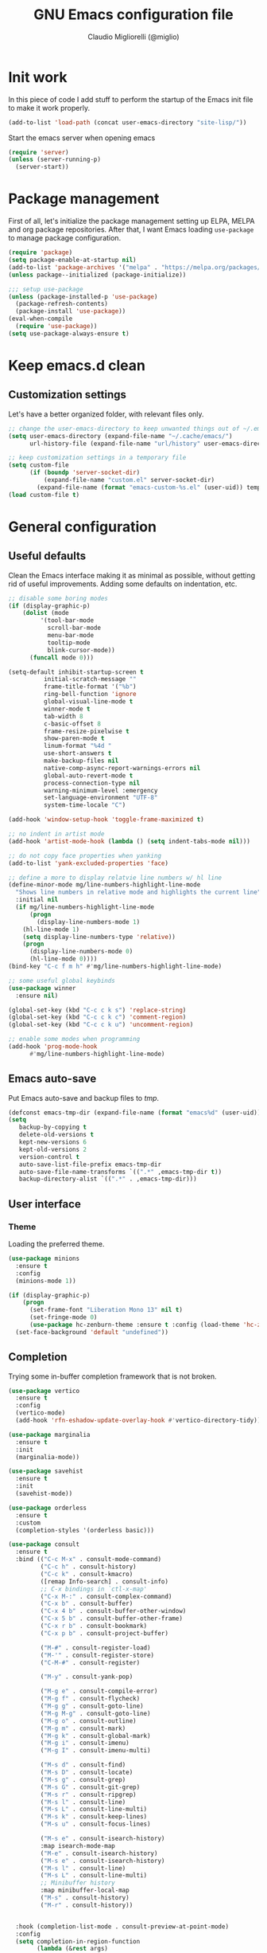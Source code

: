 #+TITLE: GNU Emacs configuration file
#+AUTHOR: Claudio Migliorelli (@miglio)
#+PROPERTY: header-args:emacs-lisp :tangle init.el
* Init work

In this piece of code I add stuff to perform the startup of the Emacs init file to make it work properly.

#+begin_src emacs-lisp
(add-to-list 'load-path (concat user-emacs-directory "site-lisp/"))
#+end_src

Start the emacs server when opening emacs

#+begin_src emacs-lisp
  (require 'server)
  (unless (server-running-p)
    (server-start))
#+end_src

* Package management

First of all, let's initialize the package management setting up ELPA, MELPA and org package repositories. After that, I want Emacs loading =use-package= to manage package configuration.

#+begin_src emacs-lisp
(require 'package)
(setq package-enable-at-startup nil)
(add-to-list 'package-archives '("melpa" . "https://melpa.org/packages/"))
(unless package--initialized (package-initialize))

;;; setup use-package
(unless (package-installed-p 'use-package)
  (package-refresh-contents)
  (package-install 'use-package))
(eval-when-compile
  (require 'use-package))
(setq use-package-always-ensure t)
#+end_src

* Keep emacs.d clean
** Customization settings
   
Let's have a better organized folder, with relevant files only.

#+begin_src emacs-lisp
;; change the user-emacs-directory to keep unwanted things out of ~/.emacs.d
(setq user-emacs-directory (expand-file-name "~/.cache/emacs/")
	  url-history-file (expand-file-name "url/history" user-emacs-directory))

;; keep customization settings in a temporary file
(setq custom-file
	  (if (boundp 'server-socket-dir)
		  (expand-file-name "custom.el" server-socket-dir)
		(expand-file-name (format "emacs-custom-%s.el" (user-uid)) temporary-file-directory)))
(load custom-file t)
#+end_src

* General configuration
** Useful defaults

Clean the Emacs interface making it as minimal as possible, without getting rid of useful improvements. Adding some defaults on indentation, etc.

#+begin_src emacs-lisp
;; disable some boring modes
(if (display-graphic-p)
    (dolist (mode
	     '(tool-bar-mode
	       scroll-bar-mode
	       menu-bar-mode
	       tooltip-mode
	       blink-cursor-mode))
      (funcall mode 0)))

(setq-default inhibit-startup-screen t
	      initial-scratch-message ""
	      frame-title-format '("%b")
	      ring-bell-function 'ignore
	      global-visual-line-mode t
	      winner-mode t
	      tab-width 8
	      c-basic-offset 8
	      frame-resize-pixelwise t	      
	      show-paren-mode t
	      linum-format "%4d "
	      use-short-answers t
	      make-backup-files nil
	      native-comp-async-report-warnings-errors nil
	      global-auto-revert-mode t
	      process-connection-type nil
	      warning-minimum-level :emergency
	      set-language-environment "UTF-8"
	      system-time-locale "C")

(add-hook 'window-setup-hook 'toggle-frame-maximized t)

;; no indent in artist mode
(add-hook 'artist-mode-hook (lambda () (setq indent-tabs-mode nil)))

;; do not copy face properties when yanking
(add-to-list 'yank-excluded-properties 'face)

;; define a more to display relatvie line numbers w/ hl line
(define-minor-mode mg/line-numbers-highlight-line-mode
  "Shows line numbers in relative mode and highlights the current line"
  :initial nil
  (if mg/line-numbers-highlight-line-mode
      (progn
        (display-line-numbers-mode 1)
	(hl-line-mode 1)
	(setq display-line-numbers-type 'relative))
    (progn
      (display-line-numbers-mode 0)
      (hl-line-mode 0))))
(bind-key "C-c f m h" #'mg/line-numbers-highlight-line-mode)

;; some useful global keybinds
(use-package winner
  :ensure nil)

(global-set-key (kbd "C-c c k s") 'replace-string)
(global-set-key (kbd "C-c c k c") 'comment-region)
(global-set-key (kbd "C-c c k u") 'uncomment-region)

;; enable some modes when programming
(add-hook 'prog-mode-hook
	  #'mg/line-numbers-highlight-line-mode)
#+end_src

** Emacs auto-save

Put Emacs auto-save and backup files to /tmp/.

#+begin_src emacs-lisp
(defconst emacs-tmp-dir (expand-file-name (format "emacs%d" (user-uid)) temporary-file-directory))
(setq
   backup-by-copying t
   delete-old-versions t
   kept-new-versions 6
   kept-old-versions 2
   version-control t
   auto-save-list-file-prefix emacs-tmp-dir
   auto-save-file-name-transforms `((".*" ,emacs-tmp-dir t))
   backup-directory-alist `((".*" . ,emacs-tmp-dir)))
#+end_src

** User interface
*** Theme

Loading the preferred theme.

#+begin_src emacs-lisp
(use-package minions
  :ensure t
  :config
  (minions-mode 1))

(if (display-graphic-p)
    (progn
      (set-frame-font "Liberation Mono 13" nil t)
      (set-fringe-mode 0)
      (use-package hc-zenburn-theme :ensure t :config (load-theme 'hc-zenburn t)))
  (set-face-background 'default "undefined"))
#+end_src
	
** Completion

Trying some in-buffer completion framework that is not broken.

#+begin_src emacs-lisp
(use-package vertico
  :ensure t
  :config
  (vertico-mode)
  (add-hook 'rfn-eshadow-update-overlay-hook #'vertico-directory-tidy))

(use-package marginalia
  :ensure t
  :init
  (marginalia-mode))

(use-package savehist
  :ensure t
  :init
  (savehist-mode))

(use-package orderless
  :ensure t
  :custom
  (completion-styles '(orderless basic)))

(use-package consult
  :ensure t
  :bind (("C-c M-x" . consult-mode-command)
         ("C-c h" . consult-history)
         ("C-c k" . consult-kmacro)
         ([remap Info-search] . consult-info)
         ;; C-x bindings in `ctl-x-map'
         ("C-x M-:" . consult-complex-command)
         ("C-x b" . consult-buffer)
         ("C-x 4 b" . consult-buffer-other-window)
         ("C-x 5 b" . consult-buffer-other-frame)
         ("C-x r b" . consult-bookmark)
         ("C-x p b" . consult-project-buffer)

         ("M-#" . consult-register-load)
         ("M-'" . consult-register-store)
         ("C-M-#" . consult-register)

         ("M-y" . consult-yank-pop)

         ("M-g e" . consult-compile-error)
         ("M-g f" . consult-flycheck)
         ("M-g g" . consult-goto-line)
         ("M-g M-g" . consult-goto-line)
         ("M-g o" . consult-outline)
         ("M-g m" . consult-mark)
         ("M-g k" . consult-global-mark)
         ("M-g i" . consult-imenu)
         ("M-g I" . consult-imenu-multi)

         ("M-s d" . consult-find)
         ("M-s D" . consult-locate)
         ("M-s g" . consult-grep)
         ("M-s G" . consult-git-grep)
         ("M-s r" . consult-ripgrep)
         ("M-s l" . consult-line)
         ("M-s L" . consult-line-multi)
         ("M-s k" . consult-keep-lines)
         ("M-s u" . consult-focus-lines)

         ("M-s e" . consult-isearch-history)
         :map isearch-mode-map
         ("M-e" . consult-isearch-history)
         ("M-s e" . consult-isearch-history)
         ("M-s l" . consult-line)
         ("M-s L" . consult-line-multi)
         ;; Minibuffer history
         :map minibuffer-local-map
         ("M-s" . consult-history)
         ("M-r" . consult-history))


  :hook (completion-list-mode . consult-preview-at-point-mode)
  :config
  (setq completion-in-region-function
        (lambda (&rest args)
          (apply (if vertico-mode
                     #'consult-completion-in-region
                   #'completion--in-region)
                 args)))
  (consult-customize
   consult-theme :preview-key '(:debounce 0.2 any)
   consult-ripgrep consult-git-grep consult-grep
   consult-bookmark consult-recent-file consult-xref
   consult--source-bookmark consult--source-file-register
   consult--source-recent-file consult--source-project-recent-file

   :preview-key '(:debounce 0.4 any))
  :init
  (setq register-preview-delay 0.5
        register-preview-function #'consult-register-format)

  (advice-add #'register-preview :override #'consult-register-window)

  (setq xref-show-xrefs-function #'consult-xref
        xref-show-definitions-function #'consult-xref)
  (defun mg/consult-buffer-by-prefix (prefix caller show-preview)
    "Use consult to select a buffer prefixed by PREFIX#.
Show buffer previews if SHOW-PREVIEW is not nil."
    (let* ((consult--customize-alist
            (if show-preview
                (remove (list caller :preview-key nil) consult--customize-alist)
              consult--customize-alist))
           (my/consult--source-buffer-prefixed
            `(:name ,(format "Buffers (%s)" prefix)
                    :category buffer
                    :face consult-buffer
                    :history buffer-name-history
                    :state ,#'consult--buffer-state
                    :default t
                    :items
                    ,(lambda ()
                       (consult--buffer-query
                        :sort 'visibility
                        :include (concat "^" prefix "#")
                        :as #'buffer-name))))
           (consult-buffer-sources (list my/consult--source-buffer-prefixed)))
      (consult-buffer)))
  (defun mg/consult-xstarter ()
    "Use consult to choose the application to run"
    (interactive)
    (let* ((candidates (split-string
			(shell-command-to-string "xstarter -P")
			"\n"
			t))
	   (application-path (consult--read
			      candidates
			      :prompt "Application to launch: ")))
      (start-process "" nil application-path)))

  (setq consult-narrow-key "<"))

(use-package embark
  :ensure t
  :bind
  (("C-." . embark-act)         ;; pick some comfortable binding
   ("C-h B" . embark-bindings)) ;; alternative for `describe-bindings'
  :init
  ;; Optionally replace the key help with a completing-read interface
  (setq prefix-help-command #'embark-prefix-help-command)

  ;; Show the Embark target at point via Eldoc.  You may adjust the Eldoc
  ;; strategy, if you want to see the documentation from multiple providers.
  (add-hook 'eldoc-documentation-functions #'embark-eldoc-first-target)
  ;; (setq eldoc-documentation-strategy #'eldoc-documentation-compose-eagerly)
  :config
  ;; Hide the mode line of the Embark live/completions buffers
  (add-to-list 'display-buffer-alist
               '("\\`\\*Embark Collect \\(Live\\|Completions\\)\\*"
                 nil
                 (window-parameters (mode-line-format . none)))))

;; Consult users will also want the embark-consult package.
(use-package embark-consult
  :ensure t
  :hook
  (embark-collect-mode . consult-preview-at-point-mode))
#+end_src

*** Snippets

Using some snippets to make my writing experience faster.

#+begin_src emacs-lisp
(use-package yasnippet
  :ensure t
  :config
  (setq yasnippet-snippets-dir '())
  (setq yas-snippet-dirs
	'("~/.emacs.d/private/cm.snippets"                                              ;; personal snippets
          ))
  (yas-global-mode 1))

(use-package yasnippet-snippets
  :after yasnippet
  :ensure t)
#+end_src

*** CTAGS

Using CTAGS for kernel development.

#+begin_src emacs-lisp
(use-package citre
  :ensure t
  :bind (("C-x c j" . citre-jump)
	 ("C-x c J" . citre-jump-back)
	 ("C-x c p" . citre-ace-peek)
	 ("C-x c u" . citre-update-this-tags-file))
    :config
    (add-to-list 'load-path "~/Repositories/citre")
    (citre-auto-enable-citre-mode-modes '(prog-mode)))
#+end_src

*** Tramp term

Using tramp term to connect to ssh instances and edit files.

#+begin_src emacs-lisp
(use-package tramp
  :ensure t
  :init
  (setq tramp-default-method "ssh"))
#+end_src

*** LSP

Using ~lsp-mode~ to handle IDE-like features.

#+begin_src emacs-lisp
(use-package nix-mode
  :ensure t
  :mode "\\.nix\\'")

(use-package lua-mode
  :ensure t
  :mode "\\.lua\\'")

(use-package dockerfile-mode
  :ensure t
  :mode "\\.docker.file\\'" "\\Dockerfile\\'")

(use-package gnuplot
  :ensure t)

(use-package eglot
  :ensure t
  :config
  (add-to-list 'eglot-server-programs
	       '((c-mode c++-mode)
                 . ("clangd")))
  (add-to-list 'eglot-server-programs '(nix-mode . ("rnix-lsp")))
  (add-hook 'c-mode-hook 'eglot-ensure)
  (add-hook 'python-mode-hook 'eglot-ensure))

(use-package company
  :ensure t
  :config
  (add-hook 'after-init-hook 'global-company-mode))

(use-package docker-tramp
  :ensure t)
#+end_src

*** Which key

Using which key to remind what keybinds to use to perform actions.

#+begin_src emacs-lisp
(use-package which-key
  :ensure t
  :init (which-key-mode)
  :diminish which-key-mode
  :config
  (setq which-key-idle-delay 0.3))
#+end_src

*** Terminal

I use ~vterm~ as terminal inside Emacs.

#+begin_src emacs-lisp
(use-package vterm
  :ensure t)

(use-package multi-vterm
  :ensure t
  :bind (("C-c v" . multi-vterm)))
#+end_src
*** Pythonenv

Enable pythonenv inside Emacs.

#+begin_src emacs-lisp
(use-package pyvenv
  :ensure t)
#+end_src

*** Compilation

Define compilation-specific tweaks to make the work faster.

#+begin_src emacs-lisp
(global-set-key (kbd "C-x c c") 'compile)
#+end_src

** Files navigation

#+begin_src emacs-lisp
(use-package projectile
  :ensure t
  :commands projectile-mode projectile-project-name
  :init
  (add-hook 'after-init-hook 'projectile-mode)
  :custom
  (setq projectile-indexing-method 'alien)
  (setq projectile-project-search-path '("~/Repositories"))
  (setq projectile-use-git-grep t)
  (setq projectile-mode-line-prefix " Proj")
  (define-key projectile-mode-map (kbd "C-c p") 'projectile-command-map))

;; some dired tweaks
(use-package dired
  :ensure nil
  :custom
  (setq ls-lisp-use-insert-directory-program nil
	ls-lisp-dirs-first t
	default-directory "~/")
  ;; omit hidden files
  (setq dired-omit-files "^\\...+$")
  :init
  (add-hook 'dired-mode-hook (lambda () (dired-omit-mode 1))))

;; use dired-x
(use-package dired-x
  :ensure nil
  :custom
  (setq dired-dwim-target t
	delete-by-moving-to-trash t))

;; toggle disk usage
(use-package disk-usage)

(use-package ibuffer
  :ensure nil
  :bind (("C-x C-b" . ibuffer)))
#+end_src

** File visualization
*** Open with

I want to open some files with external programs and =open-with= addresses this problem.

#+begin_src emacs-lisp
(use-package openwith
  :ensure t
  :config
  (setq openwith-associations '(
				("\\.mp4\\'" "mpv" (file))
				("\\.webm\\'" "mpv" (file))								
				("\\.mkv\\'" "mpv" (file))
				("\\.m4a\\'" "mpv --force-window" (file))
				("\\.ppt\\'" "libreoffice" (file))
				("\\.pptx\\'" "libreoffice" (file))
				("\\.doc\\'" "libreoffice" (file))
				("\\.docx\\'" "libreoffice" (file))
				))
  (openwith-mode t))
#+end_src
	
*** PDFs

I want to use =pdf-tools= to view and edit PDFs in a much better way.

#+begin_src emacs-lisp
(use-package pdf-tools
  :ensure t
  :config
  (add-to-list 'auto-mode-alist '("\\.pdf\\'" . pdf-tools-install))
  (add-hook 'pdf-view-mode-hook
	    (lambda () (setq header-line-format nil))))
#+end_src
   
*** Undo tree

I really love the =undo-tree= mode visualization, so I'm going to enable it.

#+begin_src emacs-lisp
(use-package undo-tree
  :ensure t
  :config
  (setq undo-tree-auto-save-history nil)
  (global-undo-tree-mode 1))
#+end_src

*** Ripgrep

I use ~rg~ to find file content easily.

#+begin_src emacs-lisp
(use-package deadgrep
  :ensure t
  :bind
  (("C-c s" . deadgrep)))
#+end_src

** Personal knowledge management
*** Org mode

#+begin_src emacs-lisp
(use-package writeroom-mode
  :ensure t
  :bind (("C-c w" . writeroom-mode)))

(use-package ox-twbs
  :after org
  :ensure t)

(use-package ox-reveal
  :after org
  :ensure t
  :config
  (setq org-reveal-root "file:///home/claudio/Repositories/reveal.js"))



(use-package org
  :ensure t
  :bind (("C-c a" . org-agenda)
	 ("C-c t" . org-insert-structure-template)
	 ("C-c i" . org-capture)
	 ("C-c l" . org-store-link))
  :config
  (require 'org-tempo)
  ;; Set org agenda directory
  (setq org-agenda-files (list "~/Vault/pkm/pages/journal.org" "~/Vault/pkm/pages/agenda.org" "/home/claudio/Vault/pkm/pages/projects.org"))
  ;; set org-export backends
  (setq org-export-backends '(beamer html latex ascii ox-reveal ox-hugo ox-twbs))
  ;; Set org files where to search for IDs
  (setq org-id-extra-files '("~/Vault/pkm/pages"))
  ;; ignore archived entries in org-clock-report
  (setq org-clock-sources '(agenda))
  ;; Org-capture templates
  (defun mg/create-pages-file ()
    "Create an org file in ~/Vault/pkm/pages/."
    (setq mg-org-note--name (read-string "File name: "))
    (let ((mg-org-note--filename (downcase mg-org-note--name)))
      (expand-file-name (format "%s.org" mg-org-note--filename) "~/Vault/pkm/pages")))
  (setq org-capture-templates
	'(("f" "file" plain (file (lambda() (mg/create-pages-file)))
	   "%(format \"#+title: %s\n#+date: %U\n\" mg-org-note--name)")
	  ("j" "journal")
	  ("jp" "journal plain entry" plain
	   (file+datetree+prompt "~/Vault/pkm/pages/journal.org")
	   "**** %U: %?\n")
	  ("js" "journal schedule entry" plain
	   (file+datetree+prompt "~/Vault/pkm/pages/journal.org")
	   "**** %U: today's schedule :schedule:\n***** %?\n")
	  ("je" "journal event entry" plain
	   (file+datetree+prompt "~/Vault/pkm/pages/journal.org")	   
	   "**** %U: %? :schedule:event:\n:PROPERTIES:\n:WHERE:\n:NOTIFY_BEFORE:\n:END:\n%T\n***** Notes")
	  ("ji" "journal inbox entry" plain
	   (file+datetree+prompt "~/Vault/pkm/pages/journal.org")  	   
	   "**** INBOX %U: %? :@inbox:\n")
	  ("ja" "journal archive resource entry" plain
	   (file+datetree+prompt "~/Vault/pkm/pages/journal.org")
	   "**** %U: %? :archive:\n")
	  ("jm" "journal meeting entry" plain
	   (file+datetree+prompt "~/Vault/pkm/pages/journal.org")
	   "**** Meeting with %? on %U :schedule:meeting:work:\n:PROPERTIES:\n:WHERE:\n:NOTIFY_BEFORE:\n:END:\nSCHEDULED: %T\n***** Notes")
	  ("js" "journal seminar entry" plain
	   (file+datetree+prompt "~/Vault/pkm/pages/journal.org")
	   "**** Seminar hold by %? @<place> :schedule:work:\n:PROPERTIES:\n:NOTIFY_BEFORE:\n:END:\nSCHEDULED: %T\n***** Notes")
	  ("jc" "journal call entry" plain
	   (file+datetree+prompt "~/Vault/pkm/pages/journal.org")
	   "**** Call with %? @online on %U :schedule:\n:PROPERTIES:\n:NOTIFY_BEFORE:\n:END:\nSCHEDULED: %T\n***** Notes")
	  ("jh" "journal home chores entry" plain
	   (file+datetree+prompt "~/Vault/pkm/pages/journal.org")
	   "**** %? @ home :schedule:personal:\n:PROPERTIES:\n:NOTIFY_BEFORE:\n:END:\nSCHEDULED: %T\n")
	  ("r" "resources")
	  ("rc" "conference" entry
	   (file "~/Vault/pkm/pages/conferences.org")
	   "* %^{Conference name}\n:PROPERTIES:\n:WHERE: %?\n:WEBSITE: %?\n:END:\n")
	  ("p" "personal")
	  ("pc" "contact" entry
	   (file "~/Vault/pkm/pages/contacts.org")
	   "* %(org-contacts-template-name) %^g\n:PROPERTIES:\n:EMAIL: %(org-contacts-template-email)\n:COMPANY:\n:PHONE_NUMBER: %?\n:WEBSITE:\n:TWITTER:\n:NOTES:\n:END:\n")
	  ("u" "university")
	  ("uc" "course" plain
	   (file "~/Vault/pkm/pages/courses.org")
	   "** %^{Course name}\n:PROPERTIES:\n:LECTURER:\n:UNIVERSITY:\n:ACADEMIC_YEAR:\n:RESOURCES:\n:END:\n*** Lecture notes\n")
	  ("ul" "lecture" plain
	   (file "~/Vault/pkm/pages/courses.org")
	   "** %^{Lecture #}\n:PROPERTIES:\n:TOPICS:\n:LECTURER:\n:DATE:\n:RESOURCES:\n:RELATED:\n:END:\n")
	  ("t" "project" plain
	   (file "~/Vault/pkm/pages/projects.org")
	   "** %^{Project name}\n:PROPERTIES:\n:WHAT: %?\n:REPOSITORY:\n:END:\n*** Details\n*** Tasks\n*** Resources\n*** Artifacts\n*** Logs\n")
	  ("P" "plans")
	  ("Py" "yearly" plain
	   (file "~/Vault/pkm/pages/planning.org")
	   "* %U: %? yearly plan :yearly:plan:\n:PROPERTIES:\n- *Feelings*:: %^{Feelings|good|neutral|bad}\n- *Related*::\n- *Date*:: %^{Date}u\n:END:\n# planning\n- *Overview*\n- *Values review and life physolophy*\n- *5 Years Vision(s)*\n- *Goal definition*\n# reviewing\n- *Financial review*\n- *Time tracking review*")
	  ("Pq" "quarterly" plain
	   (file "~/Vault/pkm/pages/planning.org")
	   "** %U: %? quarterly plan :quarterly:plan:\n:PROPERTIES:\n:FEELINGS: %^{Feelings|good|neutral|bad}\n:RELATED:\n:DATE: %^{Date}u\n:END:\n# planning\n- *Overview*\n# reviewing\n- *Projects review*\n- *Financial review*\n- *Time tracking review*")
	  ("Pm" "monthly" plain
	   (file "~/Vault/pkm/pages/planning.org")
	   "*** %U: %? monthly plan :monthly:plan:\n:PROPERTIES:\n:FEELINGS: %^{Feelings|good|neutral|bad}\n:RELATED:\n:DATE: %^{Date}u\n:END:\n# planning\n- *Overview*\n- *Projects and task picking*\n# reviewing\n- *Financial review*\n- *Time tracking review*\n- *Workout review*\n")
	  ("Pw" "weekly" plain
	   (file "~/Vault/pkm/pages/planning.org")
	   "**** %U: %? weekly plan :weekly:plan:\n:PROPERTIES:\n:FEELINGS: %^{Feelings|good|neutral|bad}\n:RELATED:\n:DATE: %^{Date}u\n:END:\n# planning\n- *Overview*\n- *Task picking*\n  - [ ] Inbox refile\n# reviewing\n- *Review*\n")))
  ;; Export citations
  (setq org-cite-global-bibliography
	'("/home/claudio/Vault/library/org/main/main.bib"))

  (when (display-graphic-p)
      (progn
	(require 'oc-biblatex)
	(setq org-cite-export-processors
	      '((latex biblatex)))
	(setq org-latex-pdf-process (list
				     "latexmk -pdflatex='lualatex -shell-escape -interaction nonstopmode' -pdf -f  %f"))
	))

  ;; In org-mode, I want source blocks to be themed as they would in native mode
  (setq org-src-fontify-natively t
	org-src-tab-acts-natively t
	org-confirm-babel-evaluate nil
	org-edit-src-content-indentation 0)

  ;; Set latex preview size
  (setq org-format-latex-options (plist-put org-format-latex-options :scale 1.5))

  ;; Fold everything when opening org files
  (setq org-startup-folded t)

  ;; Not export drawers
  (setq org-export-with-drawers nil)

  ;; Set org-mode TODO keywords
  (setq org-todo-keywords
	'((sequence "TODO(t)" "NEXT(n)" "PROG(p)" "WAITING(w)" "|" "DONE(d)" "CANCELLED(c)" "INTR(i)")
	  (sequence "INBOX" "|" "ARCHIVED")))

  ;; Setup org stuck projects
  (setq org-stuck-projects '("+project/" ("NEXT" "PROG" "TODO") ("course") "\\(Details\\|Artifacts\\|Resources\\)\\>"))

  ;; Org-agenda custom commands
  (setq org-agenda-block-separator "==============================================================================")
  (setq org-agenda-custom-commands
	'(
	  ("a" "Agenda"
	   ((agenda ""
		    ((org-agenda-span 1)
		     (org-agenda-skip-function
		      (lambda ()
			(or (org-agenda-skip-entry-if 'regexp ":framework:")
			    (org-agenda-skip-entry-if 'done))))
	   	     (org-deadline-warning-days 0)
		     (org-scheduled-past-days 14)
		     (org-agenda-day-face-function (lambda (date) 'org-agenda-date))
		     (org-agenda-format-date "%A %-e %B %Y")
		     (org-agenda-overriding-header "Today's schedule:\n")))
	    (agenda ""
		    ((org-agenda-span 1)
		     (org-agenda-skip-function
		      (lambda ()
			(or (org-agenda-skip-entry-if 'notregexp ":framework:")
			    (org-agenda-skip-entry-if 'done))))
	   	     (org-deadline-warning-days 0)
		     (org-scheduled-past-days 14)
		     (org-agenda-day-face-function (lambda (date) 'org-agenda-date))
		     (org-agenda-format-date "%A %-e %B %Y")
		     (org-agenda-overriding-header "Today's framework:\n")))
	    (todo "PROG"
		  ((org-agenda-time-grid nil)
		   (org-agenda-span 1)
		   (org-deadline-warning-days 0)
		   (org-scheduled-past-days 0)
		   (org-agenda-skip-function '(org-agenda-skip-entry-if 'notscheduled))
		   (org-agenda-overriding-header "PROG tasks:\n")))
	    (todo "NEXT"
		  ((org-agenda-time-grid nil)
		   (org-agenda-span 1)
		   (org-deadline-warning-days 0)
		   (org-scheduled-past-days 0)
		   (org-agenda-skip-function '(org-agenda-skip-entry-if 'notscheduled))
		   (org-agenda-overriding-header "NEXT tasks:\n")))
	    (agenda "" ((org-agenda-time-grid nil)
			(org-agenda-start-day "+1d")
			(org-agenda-start-on-weekday nil)
			(org-agenda-span 30)
			(org-agenda-show-all-dates nil)
			(org-deadline-warning-days 0)
			(org-agenda-entry-types '(:deadline))
			(org-agenda-skip-function '(org-agenda-skip-entry-if 'done))
			(org-agenda-overriding-header "\nUpcoming deadlines (+30d)\n")))
	    (agenda ""
		    ((org-agenda-start-on-weekday nil)
		     (org-agenda-skip-function
		      (lambda ()
			(or (org-agenda-skip-entry-if 'regexp ":framework:")
			    (org-agenda-skip-entry-if 'done))))
		     (org-agenda-start-day "+1d")
		     (org-agenda-span 5)
		     (org-deadline-warning-days 0)
		     (org-scheduled-past-days 0)
		     (org-agenda-overriding-header "\nWeek at a glance:\n")))
	    (todo "INBOX"
		  ((org-agenda-time-grid nil)
		   (org-agenda-span 1)
		   (org-deadline-warning-days 0)
		   (org-scheduled-past-days 0)
		   (org-agenda-skip-function '(org-agenda-skip-entry-if 'done))
		   (org-agenda-overriding-header "INBOX tasks to refile:\n")))
	    ))
	  ("c" "Agenda with capture"
	   ((agenda ""
		    ((org-agenda-span 1)
		     (org-agenda-skip-function
		      (lambda ()
			(or (org-agenda-skip-entry-if 'regexp ":framework:")
			    (org-agenda-skip-entry-if 'done))))		     
		     (org-deadline-warning-days 0)
		     (org-scheduled-past-days 14)
		     (org-agenda-day-face-function (lambda (date) 'org-agenda-date))
		     (org-agenda-format-date "%A %-e %B %Y")
		     (org-agenda-overriding-header "Today's schedule:\n")))
	    (agenda ""
		    ((org-agenda-start-on-weekday nil)
		     (org-agenda-skip-function
		      (lambda ()
			(or (org-agenda-skip-entry-if 'regexp ":framework:")
			    (org-agenda-skip-entry-if 'done))))		     
		     (org-agenda-start-day "+1d")
		     (org-agenda-span 5)
		     (org-deadline-warning-days 0)
		     (org-scheduled-past-days 0)
		     (org-agenda-overriding-header "\nWeek at a glance:\n")))))))

  ;; Enable DONE logging in org-mode
  (setq org-log-done 'time)

  ;; View LaTeX previews in better quality
  (setq org-latex-create-formula-image-program 'dvisvgm)

  ;; org-export-latex
  (require 'ox-latex)
  (add-to-list 'org-latex-classes
	       '("res"
		 "\\documentclass[margin]{res}\n
\\setlength{\textwidth}{5.1in}"
		  ("\\section{%s}" . "\\section*{%s}")
		  ("\\subsection{%s}" . "\\subsection*{%s}")
		  ("\\subsubsection{%s}" . "\\subsubsection*{%s}")
		  ("\\paragraph{%s}" . "\\paragraph*{%s}")
		  ("\\subparagraph{%s}" . "\\subparagraph*{%s}")))
  (add-to-list 'org-latex-classes
	       '("memoir"
		  "\\documentclass[article]{memoir}\n
\\usepackage{color}
\\usepackage{amssymb}
\\usepackage{gensymb}
\\usepackage{nicefrac}
\\usepackage{units}"
		  ("\\section{%s}" . "\\section*{%s}")
		  ("\\subsection{%s}" . "\\subsection*{%s}")
		  ("\\subsubsection{%s}" . "\\subsubsection*{%s}")
		  ("\\paragraph{%s}" . "\\paragraph*{%s}")
		  ("\\subparagraph{%s}" . "\\subparagraph*{%s}")))
    (add-to-list 'org-latex-classes
	       '("letter"
		  "\\documentclass{letter}\n"
		  ("\\section{%s}" . "\\section*{%s}")
		  ("\\subsection{%s}" . "\\subsection*{%s}")
		  ("\\subsubsection{%s}" . "\\subsubsection*{%s}")
		  ("\\paragraph{%s}" . "\\paragraph*{%s}")
		  ("\\subparagraph{%s}" . "\\subparagraph*{%s}")))
  (add-to-list 'org-latex-classes	       
	       '("tuftebook"
		 "\\documentclass{tufte-book}\n
\\usepackage{color}
\\usepackage{amssymb}
\\usepackage{gensymb}
\\usepackage{nicefrac}
\\usepackage{units}"
		 ("\\section{%s}" . "\\section*{%s}")
		 ("\\subsection{%s}" . "\\subsection*{%s}")
		 ("\\paragraph{%s}" . "\\paragraph*{%s}")
		 ("\\subparagraph{%s}" . "\\subparagraph*{%s}")))
  (add-to-list 'org-latex-classes
	       '("tuftehandout"
		 "\\documentclass{tufte-handout}
\\usepackage{color}
\\usepackage{amssymb}
\\usepackage{amsmath}
\\usepackage{gensymb}
\\usepackage{nicefrac}
\\usepackage{units}"
		 ("\\section{%s}" . "\\section*{%s}")
		 ("\\subsection{%s}" . "\\subsection*{%s}")
		 ("\\paragraph{%s}" . "\\paragraph*{%s}")
		 ("\\subparagraph{%s}" . "\\subparagraph*{%s}")))
  (add-to-list 'org-latex-classes
	       '("tufnotes"
		 "\\documentclass{tufte-handout}
				   \\usepackage{xcolor}
					 \\usepackage{graphicx} %% allow embedded images
					 \\setkeys{Gin}{width=\\linewidth,totalheight=\\textheight,keepaspectratio}
					 \\usepackage{amsmath}  %% extended mathematics
					 \\usepackage{booktabs} %% book-quality tables
					 \\usepackage{units}    %% non-stacked fractions and better unit spacing
					 \\usepackage{multicol} %% multiple column layout facilities
					 \\RequirePackage[many]{tcolorbox}
					 \\usepackage{fancyvrb} %% extended verbatim environments
					   \\fvset{fontsize=\\normalsize}%% default font size for fancy-verbatim environments

			  \\definecolor{g1}{HTML}{077358}
			  \\definecolor{g2}{HTML}{00b096}

			  %%section format
			  \\titleformat{\\section}
			  {\\normalfont\\Large\\itshape\\color{g1}}%% format applied to label+text
			  {\\llap{\\colorbox{g1}{\\parbox{1.5cm}{\\hfill\\color{white}\\thesection}}}}%% label
			  {1em}%% horizontal separation between label and title body
			  {}%% before the title body
			  []%% after the title body

			  %% subsection format
			  \\titleformat{\\subsection}%%
			  {\\normalfont\\large\\itshape\\color{g2}}%% format applied to label+text
			  {\\llap{\\colorbox{g2}{\\parbox{1.5cm}{\\hfill\\color{white}\\thesubsection}}}}%% label
			  {1em}%% horizontal separation between label and title body
			  {}%% before the title body
			  []%% after the title body

							\\newtheorem{note}{Note}[section]

							\\tcolorboxenvironment{note}{
							 boxrule=0pt,
							 boxsep=2pt,
							 colback={green!10},
							 enhanced jigsaw, 
							 borderline west={2pt}{0pt}{Green},
							 sharp corners,
							 before skip=10pt,
							 after skip=10pt,
							 breakable,
						  }"

		 ("\\section{%s}" . "\\section*{%s}")
		 ("\\subsection{%s}" . "\\subsection*{%s}")
		 ("\\subsubsection{%s}" . "\\subsubsection*{%s}")
		 ("\\paragraph{%s}" . "\\paragraph*{%s}")
		 ("\\subparagraph{%s}" . "\\subparagraph*{%s}")))

  ;; Create ID property when using org-store-link
  (setq org-id-link-to-org-use-id 'create-if-interactive-and-no-custom-id)

  ;; Set up org-babel
  (setq org-ditaa-jar-path "/home/claudio/Repositories/dot-emacs/private/cm.tools/ditaa.jar")
  (org-babel-do-load-languages
   'org-babel-load-languages '((C . t)
			       (shell . t)
			       (python .t)
			       (emacs-lisp . t)
			       (org . t)
			       (gnuplot . t)
			       (latex . t)
			       (ditaa . t)
			       (scheme . t)
			       (lisp . t)
			       (haskell . t)
			       (R . t))))

(use-package org-wild-notifier
  :ensure t
  :custom
    (setq org-wild-notifier-notification-title "Org agenda reminder"
	  org-wild-notifier-alert-times-property "NOTIFY_BEFORE")
  :config
  (org-wild-notifier-mode))

(use-package org-contacts
  :ensure t
  :after org
  :custom (org-contacts-files '("~/Vault/pkm/pages/contacts.org")))

;; (require 'org-fc)
;; (setq org-fc-directories '("~/Vault/pkm/pages" "~/Vault/pkm/slip-box"))

(use-package ox-hugo
  :ensure t
  :after ox)
#+end_src

**** Encrypting

Enabling =org-crypt= support as it is automatically installed with =org-mode= itself.

#+begin_src emacs-lisp
;; enable and set org-crypt
(require 'org-crypt)
(org-crypt-use-before-save-magic)
(setq org-tags-exclude-from-inheritance (quote ("crypt")))

;; GPG key to use for encryption
(setq org-crypt-key nil)
#+end_src

**** Org-noter

Install org-noter to deal with PDF notes.

#+begin_src emacs-lisp
(use-package org-noter
  :bind ("C-c r" . org-noter)
  :ensure t
  :config
  (setq org-noter-auto-save-last-location t))
#+end_src

*** Zettelkasten

#+begin_src emacs-lisp
(use-package org-roam
  :after org
  :ensure t
  :config
  :init
  (setq org-roam-v2-ack t)
  :custom
  (org-roam-directory (file-truename "~/Vault/pkm/slip-box/"))
  :bind (("C-c n l" . org-roam-buffer-toggle)
	 ("C-c n f" . org-roam-node-find)
	 ("C-c n g" . org-roam-graph)
	 ("C-c n t" . org-roam-tag-add)
	 ("C-c n i" . org-roam-node-insert)
	 ("C-c n c" . org-roam-capture))
  :config
  (add-hook 'after-save-hook
	    (defun org-rename-to-new-title ()
	      (when-let*
		  ((old-file (buffer-file-name))
		   (is-roam-file (org-roam-file-p old-file))
		   (file-node (save-excursion
				(goto-char 1)
				(org-roam-node-at-point)))
		   (file-name  (file-name-base (org-roam-node-file file-node)))
		   (file-time  (or (and (string-match "^\\([0-9]\\{14\\}\\)-" file-name)
					(concat (match-string 1 file-name) "-"))
				   ""))
		   (slug (org-roam-node-slug file-node))
		   (new-file (expand-file-name (concat file-time slug ".org")))
		   (different-name? (not (string-equal old-file new-file))))

		(rename-buffer new-file)
		(rename-file old-file new-file)
		(set-visited-file-name new-file)
		(set-buffer-modified-p nil))))
  (org-roam-db-autosync-mode)
  (setq org-roam-node-display-template (concat "${title} " (propertize "${tags}" 'face 'org-tag)))
  ;; org-roam templates
  (setq org-roam-capture-templates
	'(("d" "default" plain "\n#+date: %U\n\n-----\n\n\n"
	   :if-new (file+head "%<%Y%m%d%H%M%S>-${slug}.org"
			      "#+title: ${title}\n")
	   :unnarrowed t)
	  )))

;; configuring org-roam-ui to visualize my knowledge graph
(use-package websocket
  :ensure t
  :after org-roam)

(use-package simple-httpd
  :ensure t
  :after org-roam)

(use-package org-roam-ui
  :ensure t
  :after org-roam
  :config
  (setq org-roam-ui-sync-theme nil
	org-roam-ui-follow t
	org-roam-ui-update-on-save t))

(use-package org-sidebar
  :ensure t
  :bind
  (("C-c k b" . org-sidebar-backlinks)
   ("C-c k s" . org-sidebar-toggle)
   ("C-c k t" . org-sidebar-tree))
  :config
  (setq org-directory "~/Vault/pkm/pages"))
#+end_src

**** Citar

Using the superior citation manager.

#+begin_src emacs-lisp
(use-package citar
  :ensure t
  :custom
  (org-cite-global-bibliography '("~/Vault/library/org/main/main.bib"))
  (org-cite-insert-processor 'citar)
  (org-cite-follow-processor 'citar)
  (org-cite-activate-processor 'citar)
  (citar-bibliography org-cite-global-bibliography)
  :bind
  (("C-c c o" . citar-open)
   ("C-c c e" . citar-open-entry)
   ("C-c c n" . citar-open-notes)
   ("C-c c l" . citar-open-links)
   (:map org-mode-map :package org ("C-c b" . #'org-cite-insert)))
  :config
  (setq citar-templates
	'((main . "${author editor:30}     ${date year issued:4}     ${title:48}")
          (suffix . "          ${=key= id:15}    ${=type=:12}")
          (preview . "${author editor} (${year issued date}) ${title}, ${journal journaltitle publisher}.\n")
          (note . "@${author editor}, ${title}")))
  (setq citar-file-notes-extensions '("org")
	citar-notes-paths '("~/Vault/pkm/slip-box"))
  (setq citar-symbol-separator "  "))

(use-package citar-org-roam
  :ensure t
  :config
  (citar-org-roam-mode)
  (setq citar-org-roam-note-title-template "@${author} - ${title}"))
#+end_src

*** Deft

Searching through roam entries could be a painful experience. =deft= fix this.

#+begin_src emacs-lisp
(use-package deft
  :ensure t
  :bind ("C-c d" . deft)
  :config
  ;; set the deft directory and file extensions
  (setq deft-directory "~/Vault/pkm/pages/")
  (setq deft-extensions '("org"))
  (setq deft-strip-summary-regexp ":PROPERTIES:\n\\(.+\n\\)+:END:\n")
  (setq deft-recursive t)
  (defun anks-deft-limiting-fn (orig-fun &rest args)
    (let
        ((deft-current-files (-take 30 deft-current-files)))
      (apply orig-fun args)))
  (advice-add 'deft-buffer-setup :around #'anks-deft-limiting-fn))
#+end_src

*** Markdown mode

I also modify files in markdown format.

#+begin_src emacs-lisp
(use-package markdown-mode
  :ensure t
  :mode ("README\\.md\\'" . gfm-mode)
  :init (setq markdown-command "multimarkdown"))
#+end_src
	
*** Skeletons

I like to define my own skeletons to quickly insert recurring patterns.

#+begin_src emacs-lisp
(define-skeleton conference-attendance-skeleton
  "Conference attendance log template for org files" nil
  "*** Timetable\n*** Thoughts\n*** Notable talks")

(define-skeleton talk-skeleton
  "Conference talk log template for org files" nil
  ":PROPERTIES:\n:SPEAKER:\n:END:\n")

(define-skeleton challenge-skeleton
  "Headings for hacking challenges" nil
  "**** Commands\n**** Walkthrough\n**** Resources")

(define-skeleton exam-skeleton
  "Exam log template for org files" nil
  "- *Exam date(s)*:
- *Exam type*:
- *Feelings*:
- *Mark(s)*:")

(define-skeleton pwn-ctf-skeleton
  "Python template used to solve pwn challenges" nil
  "from pwn import *

context.terminal = ['tmux', 'splitw', '-v']

if \"REMOTE\" not in args:
    r = process(\"\")
    gdb.attach(r, \"\"\"
    \"\"\")

    input(\"wait\")
else:
    r = remote(\"\", )")
#+end_src

*** Git

Using magit as a front-end for git.

#+begin_src emacs-lisp
(use-package magit
  :ensure t
  :config
  (setq magit-send-email-workflow t)
  (setq git-commit-fill-column 75))

;; (require 'git-email)
#+end_src

*** Spellchecking

Enabling spellchecking by default.

#+begin_src emacs-lisp
(dolist (hook '(text-mode-hook))
  (add-hook hook (lambda () (flyspell-mode 1))))
#+end_src

** Bookmarks with ebuku

I use buku as my bookmarks manager.

#+begin_src emacs-lisp
(use-package ebuku
  :config
  (setq ebuku-buku-path "/usr/bin/buku")
  :ensure t)
#+end_src

** Finance

I use beancount to track my finances.

#+begin_src emacs-lisp
(require 'beancount)
(add-to-list 'auto-mode-alist '("\\.beancount\\'" . beancount-mode))
#+end_src

** Email

I use ~mu4e~ as e-mail client.

#+begin_src emacs-lisp
  (if (display-graphic-p)
      (use-package mu4e
		   :ensure nil
		   :commands (mu4e)
		   :bind (("C-c m" . mu4e))
		   :config
		   (setq mu4e-maildir (expand-file-name "~/Maildir")
			 mu4e-use-fancy-chars nil
			 mu4e-attachment-dir  "~/Downloads"
			 message-send-mail-function 'message-send-mail-with-sendmail
			 sendmail-program "/usr/bin/msmtp"
			 message-kill-buffer-on-exit t
			 mu4e-get-mail-command "mbsync -a"
			 mu4e-update-interval 300
			 mu4e-context-policy 'pick-first
			 mu4e-headers-auto-update t
			 mu4e-contexts
			 `(,(make-mu4e-context
			     :name "polimi"
			     :enter-func (lambda () (mu4e-message "Switch to the polimi context"))
			     :match-func (lambda (msg)
					   (when msg
					     (mu4e-message-contact-field-matches msg
										 :to "claudio.migliorelli@mail.polimi.it")))
			     :vars '((mu4e-sent-folder       . "/polimi/sent")
				     (mu4e-drafts-folder     . "/polimi/drafts")
				     (mu4e-trash-folder      . "/polimi/trash")
				     (user-mail-address	   . "claudio.migliorelli@mail.polimi.it")
				     (user-full-name	   . "Claudio Migliorelli" )
				     (mu4e-maildir-shortcuts . (("/polimi/INBOX" . ?i)
								("/polimi/sent" . ?s)
								("/polimi/drafts" . ?d)
								("/polimi/trash" . ?t)))
				     (mu4e-sent-messages-behavior . delete)))))
		   (setq mu4e-headers-thread-single-orphan-prefix '("└>" . " ")
			 mu4e-headers-thread-child-prefix '("└> " . " ")
			 mu4e-headers-thread-last-child-prefix '("└> " . " ")
			 mu4e-headers-thread-connection-prefix '("│ " . " ")
			 mu4e-headers-thread-orphan-prefix '("└>" . " ")
			 mu4e-headers-thread-root-prefix '("> " . " "))
		   (with-eval-after-load "mm-decode"
		     (add-to-list 'mm-discouraged-alternatives "text/html")
		     (add-to-list 'mm-discouraged-alternatives "text/richtext"))
		   (defun mg/message-insert-citation-line ()
		     "Based off `message-insert-citation-line`."
		     (when message-reply-headers
		       (insert "On " (format-time-string "%a, %d %b %Y %H:%M:%S %z" (date-to-time (mail-header-date message-reply-headers))) " ")
		       (insert (mail-header-from message-reply-headers) " wrote:")
		       (newline)
		       (newline)))

		   (setq message-citation-line-function 'mg/message-insert-citation-line)))
#+end_src

** EXWM

Using EXWM as window manager. Enabling the power of Emacs everywhere around X.

#+begin_src emacs-lisp
(defun efs/exwm-update-class ()
  (exwm-workspace-rename-buffer exwm-class-name))

(use-package exwm
  :config
  ;; default number of workspaces
  (setq exwm-workspace-number 6)

  (add-hook 'exwm-update-class-hook #'efs/exwm-update-class)

  ;; set the screen resolution
  (require 'exwm-randr)
  (exwm-randr-enable)

  ;; load the system tray before exwm-init
  (require 'exwm-systemtray)
  (exwm-systemtray-enable)

  ;; assign workspaces to monitors
  (setq exwm-randr-workspace-monitor-plist '(5 "HDMI1" 6 "HDMI1"))

  ;; these keys should always pass through to Emacs
  (setq exwm-input-prefix-keys
    '(?\C-x
      ?\C-u
      ?\C-n
      ?\C-t
      ?\C-h
      ?\C-p
      ?\C-g
      ?\M-x
      ?\M-`
      ?\M-&
      ?\M-:
      ?\C-\M-j  ;; buffer list
      ?\C-\ ))  ;; ctrl+space

  ;; ctrl+Q will enable the next key to be sent directly
  (define-key exwm-mode-map [?\C-q] 'exwm-input-send-next-key)

  (exwm-input-set-key
   (kbd "<XF86MonBrightnessUp>")
   (lambda ()
     (interactive)
     (start-process-shell-command
      "xbacklight" nil "xbacklight -inc 5")))

  (exwm-input-set-key
   (kbd "<XF86MonBrightnessDown>")
   (lambda ()
     (interactive)
     (start-process-shell-command
      "xbacklight" nil "xbacklight -dec 5")))

  ;; set up global key bindings
  ;; keep in mind that changing this list after EXWM initializes has no effect
  (setq exwm-input-global-keys
        `(
          ;; reset to line-mode (C-c C-k switches to char-mode via exwm-input-release-keyboard)
          ([?\s-r] . exwm-reset)

	  ;; delete window
	  ([?\s-k]
           . delete-window)
	  
          ;; move between windows
          ([s-left] . windmove-left)
          ([s-right] . windmove-right)
          ([s-up] . windmove-up)
          ([s-down] . windmove-down)

	  ;; move window to another workspace
	  ([?\s-m] . exwm-workspace-move-window)

          ;; launch applications via shell command
          ([?\s-\ ] .
	   (lambda ()
	     (interactive)
	     (mg/consult-xstarter)))

          ;; switch workspace
          ([?\s-w] . exwm-workspace-switch)
          ([?\s-`] . (lambda () (interactive) (exwm-workspace-switch-create 0)))

	  ;; utilities
	  ([?\s-b] .
	   (lambda ()
             (interactive)
             (start-process "" nil "/usr/bin/chromium")))
	  ([?\s-i] .
	   (lambda ()
             (interactive)
             (start-process "" nil "/usr/bin/setxkbmap" "it")))
	  ([?\s-u] .
	   (lambda ()
             (interactive)
             (start-process "" nil "/usr/bin/setxkbmap" "us")))
	  ([?\s-p] .
	   (lambda ()
             (interactive)
             (start-process "" nil "/usr/bin/shutdown" "now")))	  

          ,@(mapcar (lambda (i)
                      `(,(kbd (format "s-%d" i)) .
                        (lambda ()
                          (interactive)
                          (exwm-workspace-switch-create ,i))))
                    (number-sequence 0 9))))
  (add-hook 'exwm-init-hook
            (lambda ()
              (progn
                (start-process "blueberry-tray" nil "blueberry-tray")
		(start-process "xset" nil "xset" "s 300 5")
		(start-process "nm-applet" nil "nm-applet")
		(start-process "redshift" nil "redshift")
		(start-process "x-on-resize" nil "x-on-resize" "-c /home/claudio/Repositories/knock-files/cli-utils/monitor_hotplug.sh"))))
  (exwm-enable))

(use-package desktop-environment
  :ensure t
  :after (exwm)
  :config
  (exwm-input-set-key (kbd "<XF86AudioRaiseVolume>") #'desktop-environment-volume-increment)
  (exwm-input-set-key (kbd "<XF86AudioLowerVolume>") #'desktop-environment-volume-decrement)
  (exwm-input-set-key (kbd "<XF86AudioMute>") #'desktop-environment-toggle-mute)
  (exwm-input-set-key (kbd "s-l") #'desktop-environment-lock-screen)
  (exwm-input-set-key (kbd "<XF86AudioPlay>") #'desktop-environment-toggle-music)
  (exwm-input-set-key (kbd "<XF86AudioPause>") #'desktop-environment-toggle-music)
  (exwm-input-set-key (kbd "<XF86AudioNext>") #'desktop-environment-music-next)
  (exwm-input-set-key (kbd "s-s") #'desktop-environment-screenshot-part)
  :custom
  (desktop-environment-volume-get-command "pamixer --get-volume")
  (desktop-environment-volume-set-command "pamixer %s")
  (desktop-environment-volume-toggle-regexp nil)
  (desktop-environment-volume-get-regexp "\\([0-9]+\\)")
  (desktop-environment-volume-normal-increment "-i 5 --allow-boost")
  (desktop-environment-volume-normal-decrement "-d 5")
  (desktop-environment-volume-toggle-command "pamixer -t")
  (desktop-environment-screenshot-directory "/home/claudio/Vault/pkm/assets")
  (desktop-environment-screenshot-command "scrot -s")
  (desktop-environment-screenshot-delay-argument nil)
  (desktop-environment-screenshot-partial-command "import png:- | xclip -selection c -t image/png -verbose")
  (desktop-environment-screenlock-command "xsecurelock"))

(use-package bluetooth)

(use-package time
  :ensure t
  :after (exwm)
  :custom
  (display-time-format "[%d/%b %H:%M]")
  (display-time-use-mail-icon nil)
  (display-time-mail-string "📫")
  (display-time-mail-directory nil)
  (display-time-mail-function
   (lambda ()
     (-some-p #'integerp (mapcar
                          (lambda (maildir)
                            (let ((display-time-mail-directory maildir))
                              (display-time-mail-check-directory)))
                          (file-expand-wildcards "~/Maildir/*/INBOX/new")))))


  :config
  (display-time-mode)
  (display-battery-mode))
#+end_src

** Browser

I use an emacs client to use the w3m text-based browser.

#+begin_src emacs-lisp
(use-package eww
  :ensure nil
  :config
  (setq browse-url-handlers
        '(("." . browse-url-chromium)))
  :custom
  (eww-use-external-browser-for-content-type
   "\\`\\(video/\\|audio/\\|application/ogg\\|application/pdf\\)"))
#+end_src

** RSS reader

Using elfeed as my preferred RSS feed manager.

#+begin_src emacs-lisp
(use-package elfeed
  :ensure t
  :bind (("C-c e" . elfeed))
  :config
  (setq elfeed-feeds
	'("https://news.ycombinator.com/rss"
	  "https://seclists.org/rss/fulldisclosure.rss"
	  "http://feeds.feedburner.com/smittenkitchen"
	  "https://www.justonecookbook.com/feed/"
	  "https://ournextlife.com/feed/"
	  "https://www.frugalwoods.com/feed/"
	  "https://moretothat.com/feed/"
	  "https://calnewport.com/feed/"
	  "https://xkcd.com/atom.xml"
	  "https://feeds.feedburner.com/TheHackersNews?format=xml"
	  "https://www.kernel.org/feeds/kdist.xml"
	  "https://9to5linux.com/feed/atom"
	  "https://fs.blog/feed/"
	  "https://www.phoronix.com/rss.php"
	  "https://www.schneier.com/feed/")))
#+end_src

** Programming stuff
** Custom functions

Adding some custom functions I use to make my life easier.

#+begin_src emacs-lisp
;; copy a file in the current Dired directory
(defun mg/dired-copy-file-here (file)
  (interactive "fCopy file: ")
  (copy-file file default-directory))
(eval-after-load "dired"
  '(define-key dired-mode-map "\M-c" 'dired-copy-file-here))
(global-set-key (kbd "C-c f c") 'mg/copy-file)

;; copy file name to clipboard
(defun mg/copy-file-name-to-clipboard ()
  "Copy the current buffer file name to the clipboard."
  (interactive)
  (let ((filename (if (equal major-mode 'dired-mode)
                      default-directory
					(buffer-file-name))))
	(when filename
      (kill-new filename)
      (message "Copied buffer file name '%s' to the clipboard." filename))))
(global-set-key (kbd "C-c f n") 'mg/copy-file-name-to-clipboard)

;; perform org-capture with a side org agenda
(defun mg/agenda-w-capture ()
  (interactive)
  (split-window-right)
  (let ((org-agenda-window-setup 'current-window))
    (org-agenda nil "c"))
  (org-capture))

;; enable pdf presentation mode
(use-package hide-mode-line
  :ensure t)

(defun mg/pdf-presentation-mode ()
  (interactive)
  (toggle-frame-fullscreen)
  (hide-mode-line-mode)
  (pdf-view-fit-page-to-window))
(global-set-key (kbd "C-c f p") 'mg/pdf-presentation-mode)

(defun mg/display-machine-info()
  (interactive)
  (message "System-level info => %s" (concat
				    (format "BAT: %s- " (shell-command-to-string "~/.config/scripts/battery.sh"))
				    (format "CPU: %s - " (shell-command-to-string "~/.config/scripts/cpu.sh"))			    
				    (format "MEM: %s - " (shell-command-to-string "~/.config/scripts/ram.sh"))
				    (format "DSK: %s - " (shell-command-to-string "~/.config/scripts/disk.sh"))
				    (format "VOL: %s " (shell-command-to-string "~/.config/scripts/volume.sh")))))
(global-set-key (kbd "C-c f s") 'mg/display-machine-info)
#+end_src
